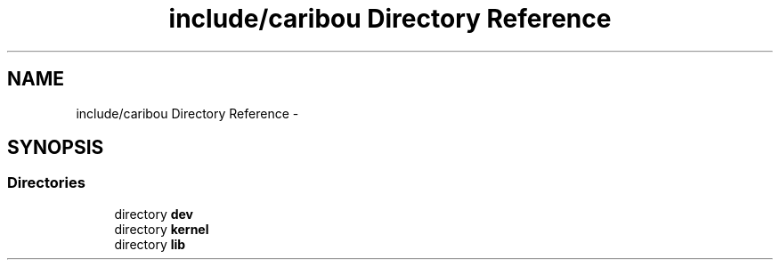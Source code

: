 .TH "include/caribou Directory Reference" 3 "Sat Jul 19 2014" "Version 0.9" "CARIBOU RTOS" \" -*- nroff -*-
.ad l
.nh
.SH NAME
include/caribou Directory Reference \- 
.SH SYNOPSIS
.br
.PP
.SS "Directories"

.in +1c
.ti -1c
.RI "directory \fBdev\fP"
.br
.ti -1c
.RI "directory \fBkernel\fP"
.br
.ti -1c
.RI "directory \fBlib\fP"
.br
.in -1c
